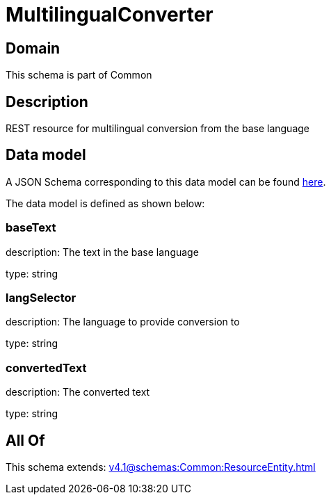 = MultilingualConverter

[#domain]
== Domain

This schema is part of Common

[#description]
== Description

REST resource for multilingual conversion from the base language


[#data_model]
== Data model

A JSON Schema corresponding to this data model can be found https://tmforum.org[here].

The data model is defined as shown below:


=== baseText
description: The text in the base language

type: string


=== langSelector
description: The language to provide conversion to

type: string


=== convertedText
description: The converted text

type: string


[#all_of]
== All Of

This schema extends: xref:v4.1@schemas:Common:ResourceEntity.adoc[]
